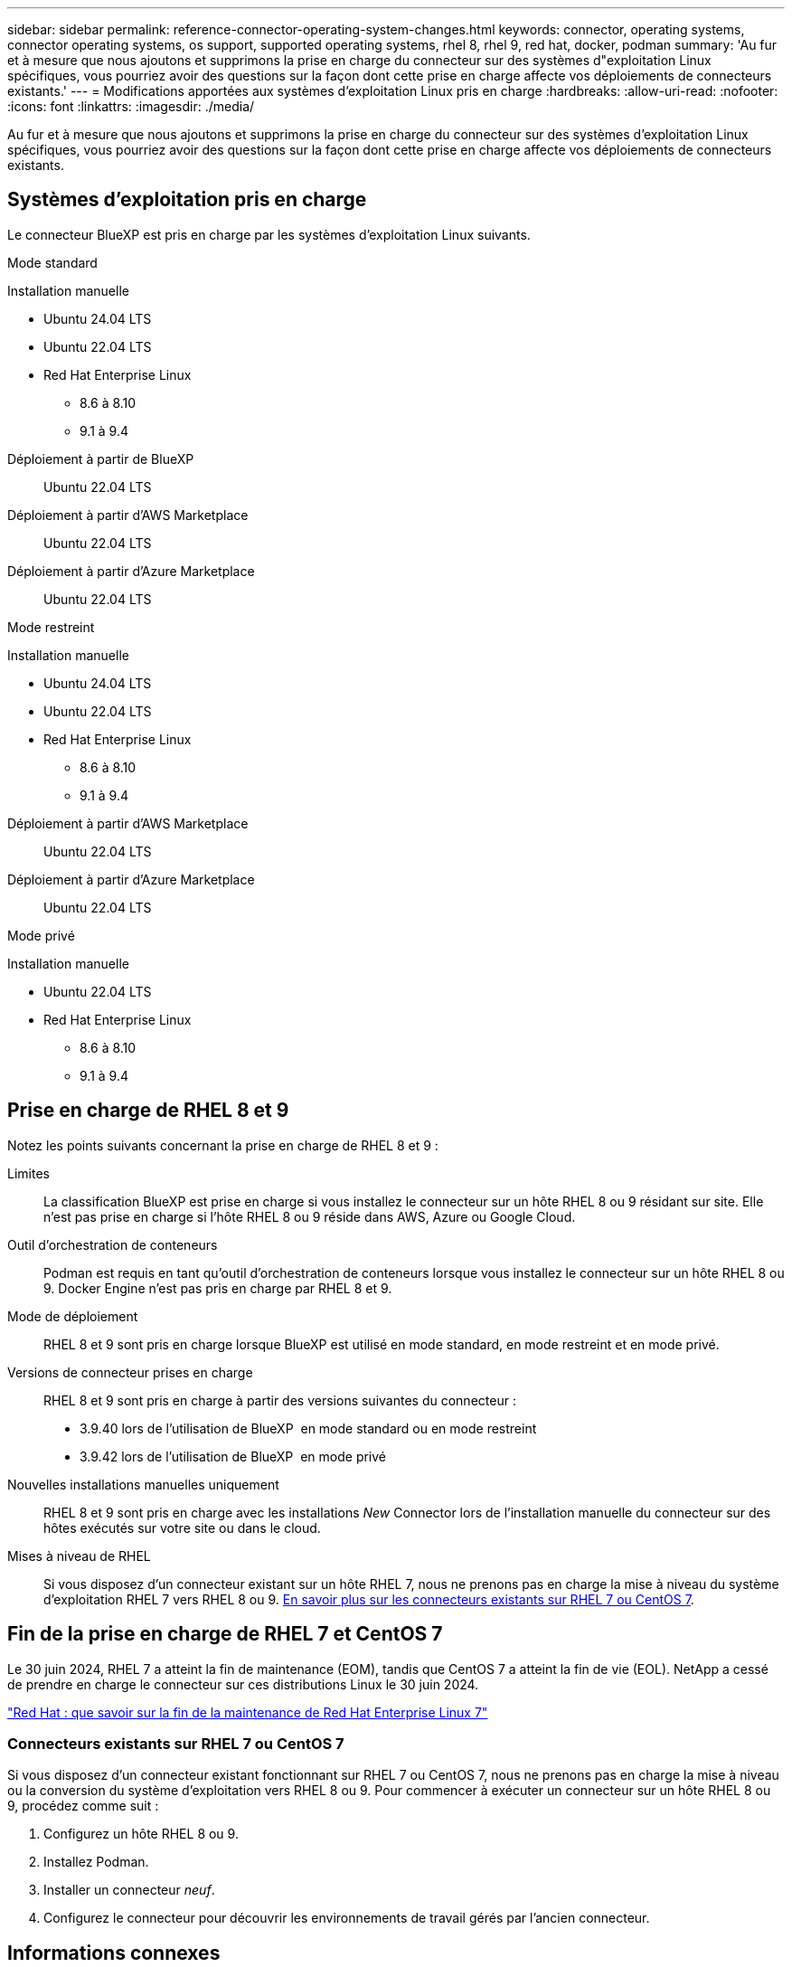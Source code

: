 ---
sidebar: sidebar 
permalink: reference-connector-operating-system-changes.html 
keywords: connector, operating systems, connector operating systems, os support, supported operating systems, rhel 8, rhel 9, red hat, docker, podman 
summary: 'Au fur et à mesure que nous ajoutons et supprimons la prise en charge du connecteur sur des systèmes d"exploitation Linux spécifiques, vous pourriez avoir des questions sur la façon dont cette prise en charge affecte vos déploiements de connecteurs existants.' 
---
= Modifications apportées aux systèmes d'exploitation Linux pris en charge
:hardbreaks:
:allow-uri-read: 
:nofooter: 
:icons: font
:linkattrs: 
:imagesdir: ./media/


[role="lead"]
Au fur et à mesure que nous ajoutons et supprimons la prise en charge du connecteur sur des systèmes d'exploitation Linux spécifiques, vous pourriez avoir des questions sur la façon dont cette prise en charge affecte vos déploiements de connecteurs existants.



== Systèmes d'exploitation pris en charge

Le connecteur BlueXP est pris en charge par les systèmes d'exploitation Linux suivants.

[role="tabbed-block"]
====
.Mode standard
--
Installation manuelle::
+
--
* Ubuntu 24.04 LTS
* Ubuntu 22.04 LTS
* Red Hat Enterprise Linux
+
** 8.6 à 8.10
** 9.1 à 9.4




--
Déploiement à partir de BlueXP:: Ubuntu 22.04 LTS
Déploiement à partir d'AWS Marketplace:: Ubuntu 22.04 LTS
Déploiement à partir d'Azure Marketplace:: Ubuntu 22.04 LTS


--
.Mode restreint
--
Installation manuelle::
+
--
* Ubuntu 24.04 LTS
* Ubuntu 22.04 LTS
* Red Hat Enterprise Linux
+
** 8.6 à 8.10
** 9.1 à 9.4




--
Déploiement à partir d'AWS Marketplace:: Ubuntu 22.04 LTS
Déploiement à partir d'Azure Marketplace:: Ubuntu 22.04 LTS


--
.Mode privé
--
Installation manuelle::
+
--
* Ubuntu 22.04 LTS
* Red Hat Enterprise Linux
+
** 8.6 à 8.10
** 9.1 à 9.4




--


--
====


== Prise en charge de RHEL 8 et 9

Notez les points suivants concernant la prise en charge de RHEL 8 et 9 :

Limites:: La classification BlueXP est prise en charge si vous installez le connecteur sur un hôte RHEL 8 ou 9 résidant sur site. Elle n'est pas prise en charge si l'hôte RHEL 8 ou 9 réside dans AWS, Azure ou Google Cloud.
Outil d'orchestration de conteneurs:: Podman est requis en tant qu'outil d'orchestration de conteneurs lorsque vous installez le connecteur sur un hôte RHEL 8 ou 9. Docker Engine n'est pas pris en charge par RHEL 8 et 9.
Mode de déploiement:: RHEL 8 et 9 sont pris en charge lorsque BlueXP est utilisé en mode standard, en mode restreint et en mode privé.
Versions de connecteur prises en charge:: RHEL 8 et 9 sont pris en charge à partir des versions suivantes du connecteur :
+
--
* 3.9.40 lors de l'utilisation de BlueXP  en mode standard ou en mode restreint
* 3.9.42 lors de l'utilisation de BlueXP  en mode privé


--
Nouvelles installations manuelles uniquement:: RHEL 8 et 9 sont pris en charge avec les installations _New_ Connector lors de l'installation manuelle du connecteur sur des hôtes exécutés sur votre site ou dans le cloud.
Mises à niveau de RHEL:: Si vous disposez d'un connecteur existant sur un hôte RHEL 7, nous ne prenons pas en charge la mise à niveau du système d'exploitation RHEL 7 vers RHEL 8 ou 9. <<Connecteurs existants sur RHEL 7 ou CentOS 7,En savoir plus sur les connecteurs existants sur RHEL 7 ou CentOS 7>>.




== Fin de la prise en charge de RHEL 7 et CentOS 7

Le 30 juin 2024, RHEL 7 a atteint la fin de maintenance (EOM), tandis que CentOS 7 a atteint la fin de vie (EOL). NetApp a cessé de prendre en charge le connecteur sur ces distributions Linux le 30 juin 2024.

https://www.redhat.com/en/technologies/linux-platforms/enterprise-linux/rhel-7-end-of-maintenance["Red Hat : que savoir sur la fin de la maintenance de Red Hat Enterprise Linux 7"^]



=== Connecteurs existants sur RHEL 7 ou CentOS 7

Si vous disposez d'un connecteur existant fonctionnant sur RHEL 7 ou CentOS 7, nous ne prenons pas en charge la mise à niveau ou la conversion du système d'exploitation vers RHEL 8 ou 9. Pour commencer à exécuter un connecteur sur un hôte RHEL 8 ou 9, procédez comme suit :

. Configurez un hôte RHEL 8 ou 9.
. Installez Podman.
. Installer un connecteur _neuf_.
. Configurez le connecteur pour découvrir les environnements de travail gérés par l'ancien connecteur.




== Informations connexes



=== Comment démarrer avec RHEL 8 et 9

Reportez-vous aux pages suivantes pour plus de détails sur la configuration requise pour l'hôte, la configuration requise pour Podman et les étapes d'installation de Podman et du connecteur :

[role="tabbed-block"]
====
.Mode standard
--
* https://docs.netapp.com/us-en/bluexp-setup-admin/task-install-connector-on-prem.html["Installer et configurer un connecteur sur site"]
* https://docs.netapp.com/us-en/bluexp-setup-admin/task-install-connector-aws-manual.html["Installez manuellement le connecteur dans AWS"]
* https://docs.netapp.com/us-en/bluexp-setup-admin/task-install-connector-azure-manual.html["Installez manuellement le connecteur dans Azure"]
* https://docs.netapp.com/us-en/bluexp-setup-admin/task-install-connector-google-manual.html["Installez manuellement le connecteur dans Google Cloud"]


--
.Mode restreint
--
https://docs.netapp.com/us-en/bluexp-setup-admin/task-prepare-restricted-mode.html["Préparez le déploiement en mode restreint"]

--
.Mode privé
--
https://docs.netapp.com/us-en/bluexp-setup-admin/task-prepare-private-mode.html["Préparez le déploiement en mode privé"]

--
====


=== Comment redécouvrir vos environnements de travail

Reportez-vous aux pages suivantes pour redécouvrir vos environnements de travail après le déploiement d'un nouveau connecteur.

* https://docs.netapp.com/us-en/bluexp-cloud-volumes-ontap/task-adding-systems.html["Ajout de systèmes Cloud Volumes ONTAP existants à BlueXP"^]
* https://docs.netapp.com/us-en/bluexp-ontap-onprem/task-discovering-ontap.html["Découvrez les clusters ONTAP sur site"^]
* https://docs.netapp.com/us-en/bluexp-fsx-ontap/use/task-creating-fsx-working-environment.html["Créez ou découvrez un environnement de travail FSX pour ONTAP"^]
* https://docs.netapp.com/us-en/bluexp-azure-netapp-files/task-create-working-env.html["Créer un environnement de travail Azure NetApp Files"^]
* https://docs.netapp.com/us-en/bluexp-e-series/task-discover-e-series.html["Découvrez les systèmes E-Series"^]
* https://docs.netapp.com/us-en/bluexp-storagegrid/task-discover-storagegrid.html["Découvrir les systèmes StorageGRID"^]

